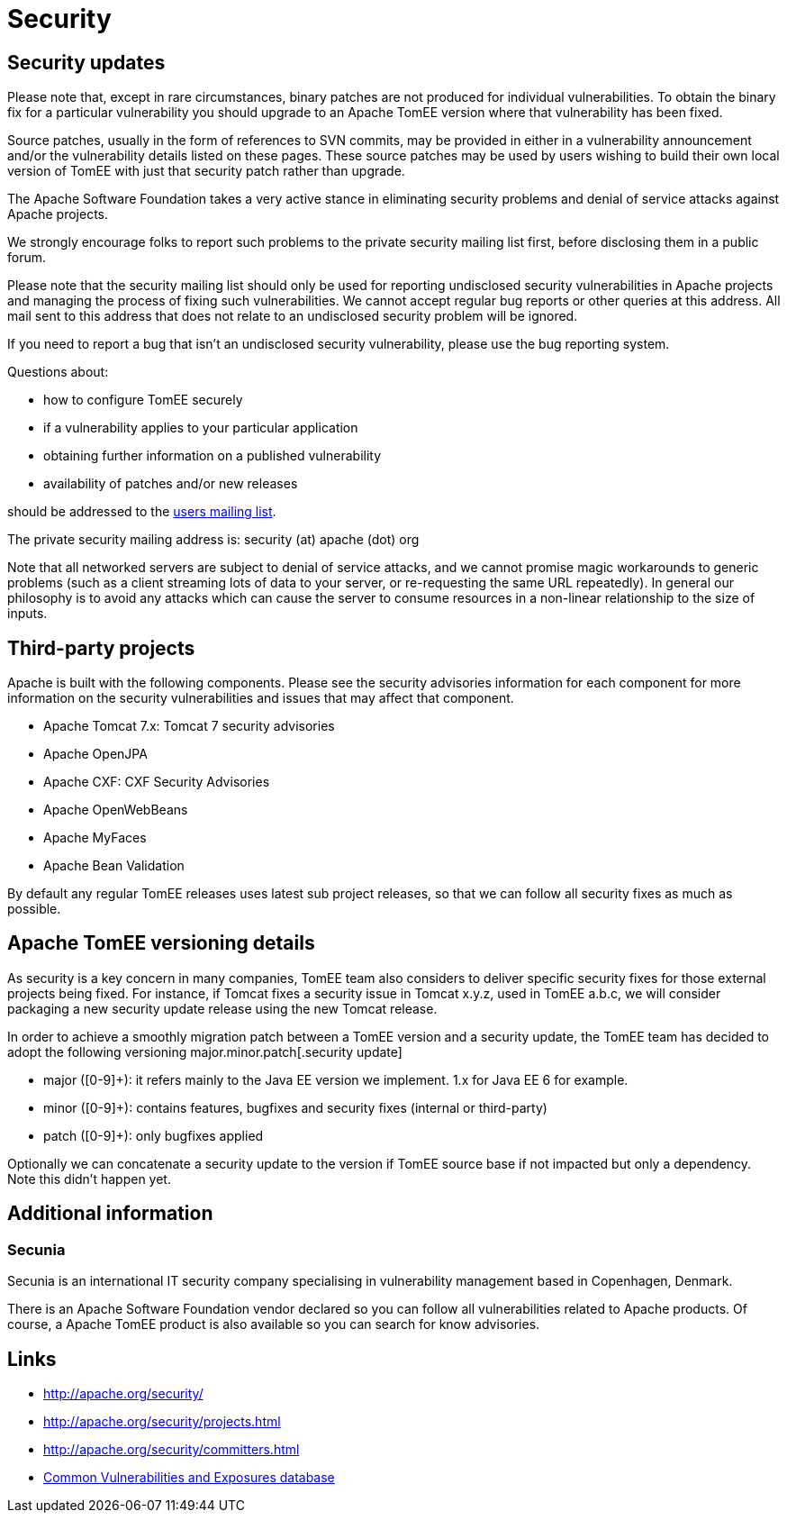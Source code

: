= Security
:jbake-date: 2016-03-16
:jbake-type: page
:jbake-status: published
:jbake-tomeepdf:
//:page-aliases: security/index.adoc

== Security updates

Please note that, except in rare circumstances, binary patches are not produced for individual vulnerabilities. To obtain the binary fix for a particular vulnerability you should upgrade to an Apache TomEE version where that vulnerability has been fixed.

Source patches, usually in the form of references to SVN commits, may be provided in either in a vulnerability announcement and/or the vulnerability details listed on these pages. These source patches may be used by users wishing to build their own local version of TomEE with just that security patch rather than upgrade.

The Apache Software Foundation takes a very active stance in eliminating security problems and denial of service attacks against Apache projects.

We strongly encourage folks to report such problems to the private security mailing list first, before disclosing them in a public forum.

Please note that the security mailing list should only be used for reporting undisclosed security vulnerabilities in Apache projects and managing the process of fixing such vulnerabilities. We cannot accept regular bug reports or other queries at this address. All mail sent to this address that does not relate to an undisclosed security problem will be ignored.

If you need to report a bug that isn't an undisclosed security vulnerability, please use the bug reporting system.

Questions about:

- how to configure TomEE securely
- if a vulnerability applies to your particular application
- obtaining further information on a published vulnerability
- availability of patches and/or new releases

should be addressed to the xref:support.adoc[users mailing list].

The private security mailing address is: security (at) apache (dot) org

Note that all networked servers are subject to denial of service attacks, and we cannot promise magic workarounds to generic problems (such as a client streaming lots of data to your server, or re-requesting the same URL repeatedly). In general our philosophy is to avoid any attacks which can cause the server to consume resources in a non-linear relationship to the size of inputs.

== Third-party projects

Apache is built with the following components. Please see the security advisories information for each component for more information on the security vulnerabilities and issues that may affect that component.

- Apache Tomcat 7.x: Tomcat 7 security advisories
- Apache OpenJPA
- Apache CXF: CXF Security Advisories
- Apache OpenWebBeans
- Apache MyFaces
- Apache Bean Validation

By default any regular TomEE releases uses latest sub project releases, so that we can follow all security fixes as much as possible.

== Apache TomEE versioning details

As security is a key concern in many companies, TomEE team also considers to deliver specific security fixes for those external projects being fixed. For instance, if Tomcat fixes a security issue in Tomcat x.y.z, used in TomEE a.b.c, we will consider packaging a new security update release using the new Tomcat release.

In order to achieve a smoothly migration patch between a TomEE version and a security update, the TomEE team has decided to adopt the following versioning major.minor.patch[.security update]

- major ([0-9]+): it refers mainly to the Java EE version we implement. 1.x for Java EE 6 for example.
- minor ([0-9]+): contains features, bugfixes and security fixes (internal or third-party)
- patch ([0-9]+): only bugfixes applied

Optionally we can concatenate a security update to the version if TomEE source base if not impacted but only a dependency. Note this didn't happen yet.

== Additional information

=== Secunia

Secunia is an international IT security company specialising in vulnerability management based in Copenhagen, Denmark.

There is an Apache Software Foundation vendor declared so you can follow all vulnerabilities related to Apache products. Of course, a Apache TomEE product is also available so you can search for know advisories.

== Links

- http://apache.org/security/
- http://apache.org/security/projects.html
- http://apache.org/security/committers.html
- http://cve.mitre.org/[Common Vulnerabilities and Exposures database]
